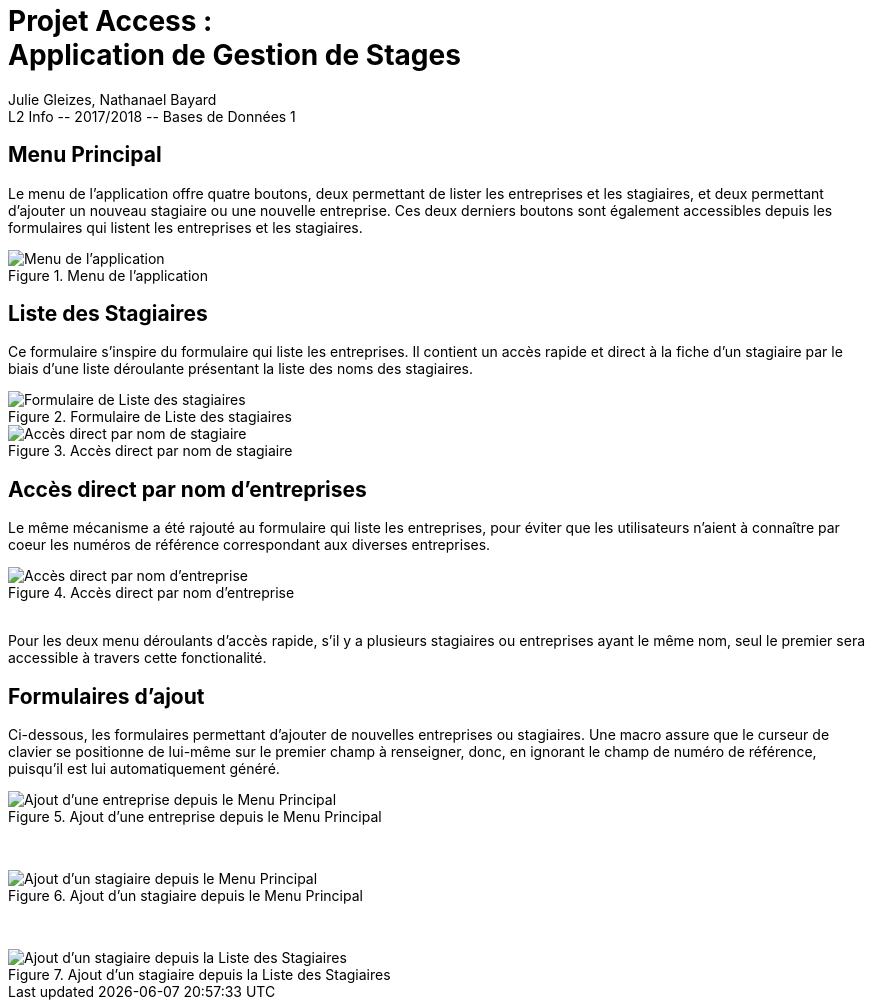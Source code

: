 = Projet Access : +++<br>+++Application de Gestion de Stages
Julie Gleizes, Nathanael Bayard
L2 Info -- 2017/2018 -- Bases de Données 1


== Menu Principal
Le menu de l'application offre quatre boutons, deux permettant de lister les entreprises et les stagiaires, et deux permettant d'ajouter un nouveau stagiaire ou une nouvelle entreprise. Ces deux derniers boutons sont également accessibles depuis les formulaires qui listent les entreprises et les stagiaires.

.Menu de l'application
image::menu.png[Menu de l'application]

== Liste des Stagiaires
Ce formulaire s'inspire du formulaire qui liste les entreprises. Il contient un accès rapide et direct à la fiche d'un stagiaire par le biais d'une liste déroulante présentant la liste des noms des stagiaires.

.Formulaire de Liste des stagiaires
image::stagiaires.png[Formulaire de Liste des stagiaires]

.Accès direct par nom de stagiaire
image::byName_s.png[Accès direct par nom de stagiaire]

== Accès direct par nom d'entreprises
Le même mécanisme a été rajouté au formulaire qui liste les entreprises, pour éviter que les utilisateurs n'aient à connaître par coeur les numéros de référence correspondant aux diverses entreprises.

.Accès direct par nom d'entreprise
image::byName_e.png[Accès direct par nom d'entreprise]
{empty} +
Pour les deux menu déroulants d'accès rapide, s'il y a plusieurs stagiaires ou entreprises ayant le même nom, seul le premier sera accessible à travers cette fonctionalité.

== Formulaires d'ajout
Ci-dessous, les formulaires permettant d'ajouter de nouvelles entreprises ou stagiaires. Une macro assure que le curseur de clavier se positionne de lui-même sur le premier champ à renseigner, donc, en ignorant le champ de numéro de référence, puisqu'il est lui automatiquement généré.

.Ajout d'une entreprise depuis le Menu Principal
image::addE_mainmenu.png[Ajout d'une entreprise depuis le Menu Principal]
{empty} +

.Ajout d'un stagiaire depuis le Menu Principal
image::addS_mainmenu.png[Ajout d'un stagiaire depuis le Menu Principal]
{empty} +

.Ajout d'un stagiaire depuis la Liste des Stagiaires
image::addS_stagiaires.png[Ajout d'un stagiaire depuis la Liste des Stagiaires]